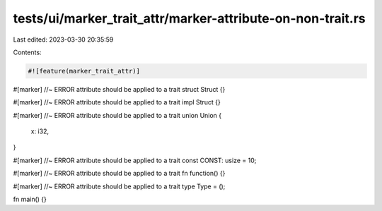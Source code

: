 tests/ui/marker_trait_attr/marker-attribute-on-non-trait.rs
===========================================================

Last edited: 2023-03-30 20:35:59

Contents:

.. code-block:: rs

    #![feature(marker_trait_attr)]

#[marker] //~ ERROR attribute should be applied to a trait
struct Struct {}

#[marker] //~ ERROR attribute should be applied to a trait
impl Struct {}

#[marker] //~ ERROR attribute should be applied to a trait
union Union {
    x: i32,
}

#[marker] //~ ERROR attribute should be applied to a trait
const CONST: usize = 10;

#[marker] //~ ERROR attribute should be applied to a trait
fn function() {}

#[marker] //~ ERROR attribute should be applied to a trait
type Type = ();

fn main() {}


